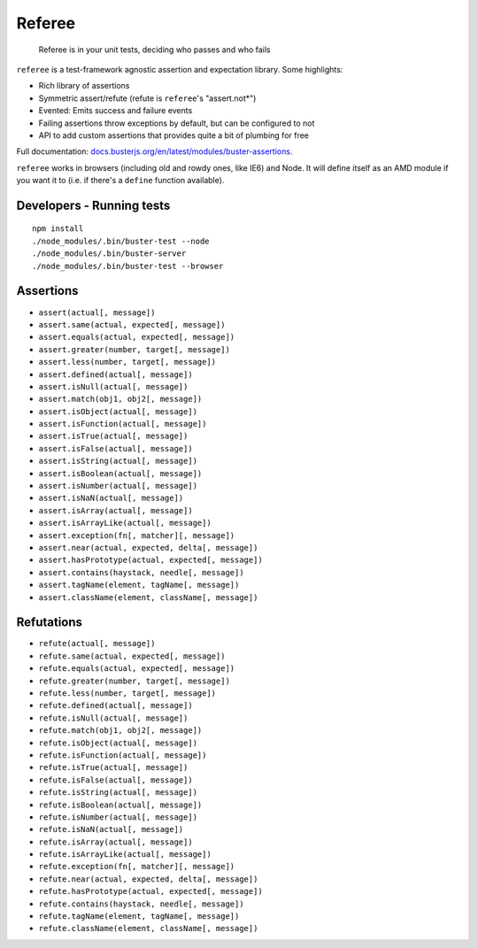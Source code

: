 =======
Referee
=======

    Referee is in your unit tests, deciding who passes and who fails

.. raw:: html

    <a href="http://travis-ci.org/busterjs/referee" class="travis">
      <img src="https://secure.travis-ci.org/busterjs/referee.png">
    </a>

``referee`` is a test-framework agnostic assertion and expectation library.
Some highlights:

- Rich library of assertions
- Symmetric assert/refute (refute is ``referee``'s "assert.not*")
- Evented: Emits success and failure events
- Failing assertions throw exceptions by default, but can be configured to not
- API to add custom assertions that provides quite a bit of plumbing for free

Full documentation:
`docs.busterjs.org/en/latest/modules/buster-assertions <http://docs.busterjs.org/en/latest/modules/buster-assertions/>`_.

``referee`` works in browsers (including old and rowdy ones, like IE6) and Node.
It will define itself as an AMD module if you want it to (i.e. if there's a
``define`` function available).

Developers - Running tests
==========================

::

    npm install
    ./node_modules/.bin/buster-test --node
    ./node_modules/.bin/buster-server
    ./node_modules/.bin/buster-test --browser

Assertions
==========

- ``assert(actual[, message])``
- ``assert.same(actual, expected[, message])``
- ``assert.equals(actual, expected[, message])``
- ``assert.greater(number, target[, message])``
- ``assert.less(number, target[, message])``
- ``assert.defined(actual[, message])``
- ``assert.isNull(actual[, message])``
- ``assert.match(obj1, obj2[, message])``
- ``assert.isObject(actual[, message])``
- ``assert.isFunction(actual[, message])``
- ``assert.isTrue(actual[, message])``
- ``assert.isFalse(actual[, message])``
- ``assert.isString(actual[, message])``
- ``assert.isBoolean(actual[, message])``
- ``assert.isNumber(actual[, message])``
- ``assert.isNaN(actual[, message])``
- ``assert.isArray(actual[, message])``
- ``assert.isArrayLike(actual[, message])``
- ``assert.exception(fn[, matcher][, message])``
- ``assert.near(actual, expected, delta[, message])``
- ``assert.hasPrototype(actual, expected[, message])``
- ``assert.contains(haystack, needle[, message])``
- ``assert.tagName(element, tagName[, message])``
- ``assert.className(element, className[, message])``

Refutations
===========

- ``refute(actual[, message])``
- ``refute.same(actual, expected[, message])``
- ``refute.equals(actual, expected[, message])``
- ``refute.greater(number, target[, message])``
- ``refute.less(number, target[, message])``
- ``refute.defined(actual[, message])``
- ``refute.isNull(actual[, message])``
- ``refute.match(obj1, obj2[, message])``
- ``refute.isObject(actual[, message])``
- ``refute.isFunction(actual[, message])``
- ``refute.isTrue(actual[, message])``
- ``refute.isFalse(actual[, message])``
- ``refute.isString(actual[, message])``
- ``refute.isBoolean(actual[, message])``
- ``refute.isNumber(actual[, message])``
- ``refute.isNaN(actual[, message])``
- ``refute.isArray(actual[, message])``
- ``refute.isArrayLike(actual[, message])``
- ``refute.exception(fn[, matcher][, message])``
- ``refute.near(actual, expected, delta[, message])``
- ``refute.hasPrototype(actual, expected[, message])``
- ``refute.contains(haystack, needle[, message])``
- ``refute.tagName(element, tagName[, message])``
- ``refute.className(element, className[, message])``
